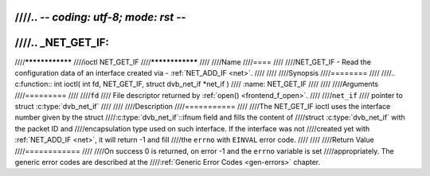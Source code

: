 ////.. -*- coding: utf-8; mode: rst -*-
////
////.. _NET_GET_IF:
////
////****************
////ioctl NET_GET_IF
////****************
////
////Name
////====
////
////NET_GET_IF - Read the configuration data of an interface created via - :ref:`NET_ADD_IF <net>`.
////
////
////Synopsis
////========
////
////.. c:function:: int ioctl( int fd, NET_GET_IF, struct dvb_net_if *net_if )
////    :name: NET_GET_IF
////
////
////Arguments
////=========
////
////``fd``
////    File descriptor returned by :ref:`open() <frontend_f_open>`.
////
////``net_if``
////    pointer to struct :c:type:`dvb_net_if`
////
////
////Description
////===========
////
////The NET_GET_IF ioctl uses the interface number given by the struct
////:c:type:`dvb_net_if`::ifnum field and fills the content of
////struct :c:type:`dvb_net_if` with the packet ID and
////encapsulation type used on such interface. If the interface was not
////created yet with :ref:`NET_ADD_IF <net>`, it will return -1 and fill
////the ``errno`` with ``EINVAL`` error code.
////
////
////Return Value
////============
////
////On success 0 is returned, on error -1 and the ``errno`` variable is set
////appropriately. The generic error codes are described at the
////:ref:`Generic Error Codes <gen-errors>` chapter.
